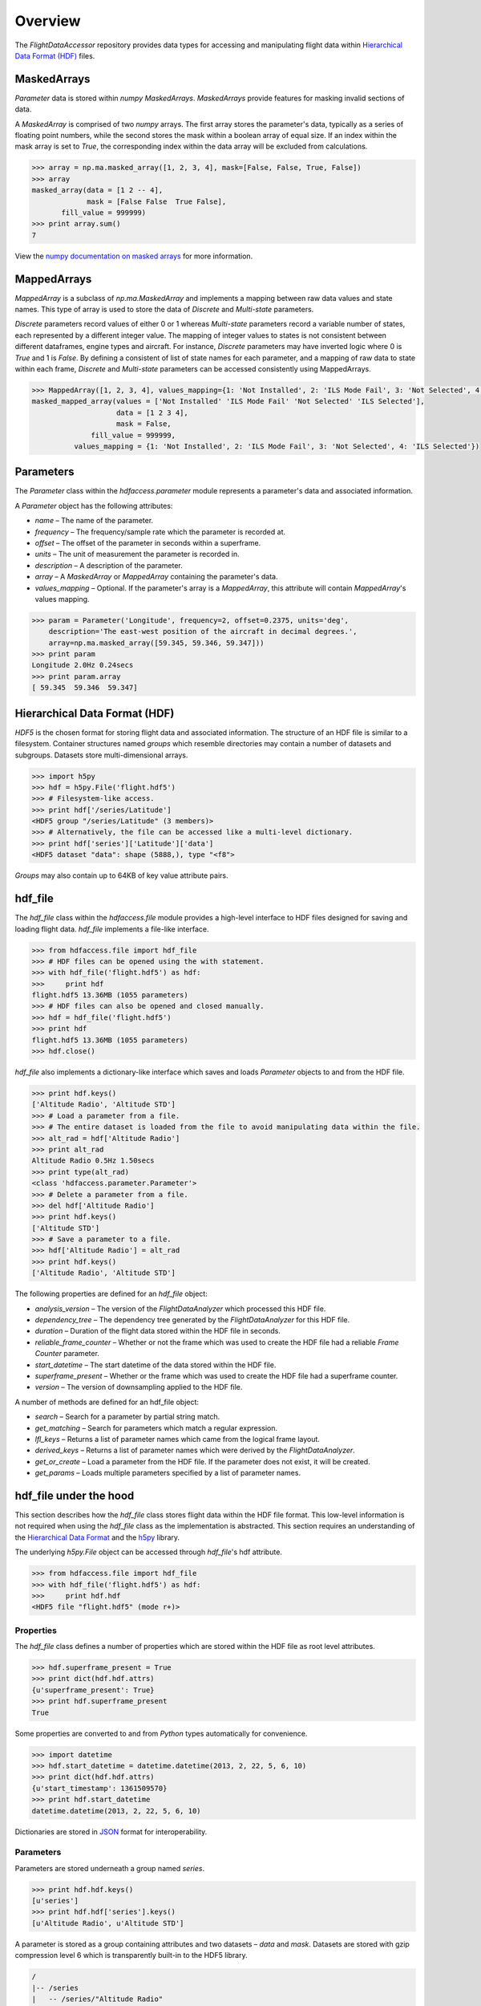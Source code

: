 ========
Overview
========

The `FlightDataAccessor` repository provides data types for accessing and manipulating flight data within `Hierarchical Data Format (HDF) <http://www.hdfgroup.org/HDF5/>`_ files.

------------
MaskedArrays
------------

`Parameter` data is stored within `numpy` `MaskedArrays`. `MaskedArrays` provide features for masking invalid sections of data.

A `MaskedArray` is comprised of two `numpy` arrays. The first array stores the parameter's data, typically as a series of floating point numbers, while the second stores the mask within a boolean array of equal size. If an index within the mask array is set to `True`, the corresponding index within the data array will be excluded from calculations.



.. code-block:: python
   
   >>> array = np.ma.masked_array([1, 2, 3, 4], mask=[False, False, True, False])
   >>> array
   masked_array(data = [1 2 -- 4],
                mask = [False False  True False],
          fill_value = 999999)
   >>> print array.sum()
   7

.. image:: masked_array.png

View the `numpy documentation on masked arrays <http://docs.scipy.org/doc/numpy/reference/maskedarray.html>`_ for more information.

------------
MappedArrays
------------

`MappedArray` is a subclass of `np.ma.MaskedArray` and implements a mapping between raw data values and state names. This type of array is used to store the data of `Discrete` and `Multi-state` parameters.

`Discrete` parameters record values of either 0 or 1 whereas `Multi-state` parameters record a variable number of states, each represented by a different integer value. The mapping of integer values to states is not consistent between different dataframes, engine types and aircraft. For instance, `Discrete` parameters may have inverted logic where 0 is `True` and 1 is `False`. By defining a consistent of list of state names for each parameter, and a mapping of raw data to state within each frame, `Discrete` and `Multi-state` parameters can be accessed consistently using MappedArrays.

.. code-block:: python
   
   >>> MappedArray([1, 2, 3, 4], values_mapping={1: 'Not Installed', 2: 'ILS Mode Fail', 3: 'Not Selected', 4: 'ILS Selected'})
   masked_mapped_array(values = ['Not Installed' 'ILS Mode Fail' 'Not Selected' 'ILS Selected'],
                       data = [1 2 3 4],
                       mask = False,
                 fill_value = 999999,
             values_mapping = {1: 'Not Installed', 2: 'ILS Mode Fail', 3: 'Not Selected', 4: 'ILS Selected'})

.. image:: mapped_array.png

----------
Parameters
----------

The `Parameter` class within the `hdfaccess.parameter` module represents a parameter's data and associated information.

A `Parameter` object has the following attributes:

* `name` – The name of the parameter.
* `frequency` – The frequency/sample rate which the parameter is recorded at.
* `offset` – The offset of the parameter in seconds within a superframe.
* `units` – The unit of measurement the parameter is recorded in.
* `description` – A description of the parameter.
* `array` – A `MaskedArray` or `MappedArray` containing the parameter's data.
* `values_mapping` – Optional. If the parameter's array is a `MappedArray`, this attribute will contain `MappedArray`'s values mapping.

.. code-block:: python
   
   >>> param = Parameter('Longitude', frequency=2, offset=0.2375, units='deg',
       description='The east-west position of the aircraft in decimal degrees.',
       array=np.ma.masked_array([59.345, 59.346, 59.347]))
   >>> print param
   Longitude 2.0Hz 0.24secs
   >>> print param.array
   [ 59.345  59.346  59.347]

------------------------------
Hierarchical Data Format (HDF)
------------------------------

`HDF5` is the chosen format for storing flight data and associated information. The structure of an HDF file is similar to a filesystem. Container structures named `groups` which resemble directories may contain a number of datasets and subgroups. Datasets store multi-dimensional arrays.

.. code-block:: python
   
   >>> import h5py
   >>> hdf = h5py.File('flight.hdf5')
   >>> # Filesystem-like access.
   >>> print hdf['/series/Latitude']
   <HDF5 group "/series/Latitude" (3 members)>
   >>> # Alternatively, the file can be accessed like a multi-level dictionary.
   >>> print hdf['series']['Latitude']['data']
   <HDF5 dataset "data": shape (5888,), type "<f8">

`Groups` may also contain up to 64KB of key value attribute pairs.

--------
hdf_file
--------

The `hdf_file` class within the `hdfaccess.file` module provides a high-level interface to HDF files designed for saving and loading flight data. `hdf_file` implements a file-like interface.

.. code-block:: python
   
   >>> from hdfaccess.file import hdf_file
   >>> # HDF files can be opened using the with statement.
   >>> with hdf_file('flight.hdf5') as hdf:
   >>>     print hdf
   flight.hdf5 13.36MB (1055 parameters)
   >>> # HDF files can also be opened and closed manually.
   >>> hdf = hdf_file('flight.hdf5')
   >>> print hdf
   flight.hdf5 13.36MB (1055 parameters)
   >>> hdf.close()

`hdf_file` also implements a dictionary-like interface which saves and loads `Parameter` objects to and from the HDF file.

.. code-block:: python
   
   >>> print hdf.keys()
   ['Altitude Radio', 'Altitude STD']
   >>> # Load a parameter from a file.
   >>> # The entire dataset is loaded from the file to avoid manipulating data within the file.
   >>> alt_rad = hdf['Altitude Radio']
   >>> print alt_rad
   Altitude Radio 0.5Hz 1.50secs
   >>> print type(alt_rad)
   <class 'hdfaccess.parameter.Parameter'>
   >>> # Delete a parameter from a file.
   >>> del hdf['Altitude Radio']
   >>> print hdf.keys()
   ['Altitude STD']
   >>> # Save a parameter to a file.
   >>> hdf['Altitude Radio'] = alt_rad
   >>> print hdf.keys()
   ['Altitude Radio', 'Altitude STD']

The following properties are defined for an `hdf_file` object:

* `analysis_version` – The version of the `FlightDataAnalyzer` which processed this HDF file.
* `dependency_tree` – The dependency tree generated by the `FlightDataAnalyzer` for this HDF file.
* `duration` – Duration of the flight data stored within the HDF file in seconds.
* `reliable_frame_counter` – Whether or not the frame which was used to create the HDF file had a reliable `Frame Counter` parameter.
* `start_datetime` – The start datetime of the data stored within the HDF file.
* `superframe_present` – Whether or the frame which was used to create the HDF file had a superframe counter.
* `version` – The version of downsampling applied to the HDF file.

A number of methods are defined for an hdf_file object:

* `search` – Search for a parameter by partial string match.
* `get_matching` – Search for parameters which match a regular expression.
* `lfl_keys` – Returns a list of parameter names which came from the logical frame layout.
* `derived_keys` – Returns a list of parameter names which were derived by the `FlightDataAnalyzer`.
* `get_or_create` – Load a parameter from the HDF file. If the parameter does not exist, it will be created.
* `get_params` – Loads multiple parameters specified by a list of parameter names.


-----------------------
hdf_file under the hood
-----------------------

This section describes how the `hdf_file` class stores flight data within the HDF file format. This low-level information is not required when using the `hdf_file` class as the implementation is abstracted. This section requires an understanding of the `Hierarchical Data Format <http://en.wikipedia.org/wiki/Hierarchical_Data_Format>`_ and the `h5py <http://www.h5py.org/docs/>`_ library.

The underlying `h5py.File` object can be accessed through `hdf_file`'s hdf attribute.

.. code-block:: python
   
   >>> from hdfaccess.file import hdf_file
   >>> with hdf_file('flight.hdf5') as hdf:
   >>>     print hdf.hdf
   <HDF5 file "flight.hdf5" (mode r+)>


Properties
^^^^^^^^^^

The `hdf_file` class defines a number of properties which are stored within the HDF file as root level attributes.


.. code-block:: python
   
   >>> hdf.superframe_present = True
   >>> print dict(hdf.hdf.attrs)
   {u'superframe_present': True}
   >>> print hdf.superframe_present
   True

Some properties are converted to and from `Python` types automatically for convenience.

.. code-block:: python
   
   >>> import datetime
   >>> hdf.start_datetime = datetime.datetime(2013, 2, 22, 5, 6, 10)
   >>> print dict(hdf.hdf.attrs)
   {u'start_timestamp': 1361509570}
   >>> print hdf.start_datetime
   datetime.datetime(2013, 2, 22, 5, 6, 10)

Dictionaries are stored in `JSON <http://www.json.org/>`_ format for interoperability.

.. Currently excluded from documentation as it's confusing. To overcome the limitation whereby the attributes of a group cannot exceed 64KB, large dictionaries such as the dependency tree are compressed and base64 encoded when saved to the file.
   
   code-block:: python
   
   >>> hdf.dependency_tree = [{'adjacencies': [{'data': {},
                                                'nodeTo': 'Event Marker'},
                              {'data': {}, 'nodeTo': 'Airborne'}],
                               'data': {'color': '#bed630',
                                        'label': '14: Event Marker Pressed'},
                               'id': 'Event Marker Pressed',
                               'name': '14: Event Marker Pressed'}]
   >>> print dict(hdf.hdf.attrs)
   {u'dependency_tree': 'eJx9jrEOwjAMRH/FMmsHEIihGwMjEgNb1cGJPQSCIzkVS9R/...zS0c5\n'}
   >>> print hdf.dependency_tree
   [{'adjacencies': [{'data': {}, 'nodeTo': 'Event Marker'},
                     {'data': {}, 'nodeTo': 'Airborne'}],
                      'data': {'color': '#bed630', 'label': '14: Event Marker Pressed'},
                      'id': 'Event Marker Pressed',
                      'name': '14: Event Marker Pressed'}]

Parameters
^^^^^^^^^^

Parameters are stored underneath a group named `series`.

.. code-block:: python
   
   >>> print hdf.hdf.keys()
   [u'series']
   >>> print hdf.hdf['series'].keys()
   [u'Altitude Radio', u'Altitude STD']

A parameter is stored as a group containing attributes and two datasets – `data` and `mask`. Datasets are stored with gzip compression level 6 which is transparently built-in to the HDF5 library.

.. code-block:: none
   
   /
   |-- /series
   |   -- /series/"Altitude Radio"
   |      -- /series/"Altitude Radio"/data
   |      -- /series/"Altitude Radio"/mask

Example code accessing the parameter group and its datasets.

.. code-block:: python
   
   >>> print hdf.hdf['series']['Altitude Radio']
   <HDF5 group "/series/Altitude Radio" (3 members)>
   >>> print hdf.hdf['series']['Altitude Radio'].keys()
   [u'data', u'levels', u'mask']
   >>> print hdf.hdf['series']['Altitude Radio']['data']
   <HDF5 dataset "data": shape (4,), type "<f8">
   >>> print hdf.hdf['series']['Altitude Radio']['mask']
   <HDF5 dataset "mask": shape (4,), type "|b1">

A `MaskedArray` is comprised of two arrays which are stored separately within the `data` and `mask` datasets. The `data` dataset stores the recorded values of the parameter, typically as an array of 64-bit floating point numbers, while the `mask` dataset stores the boolean mask array.

.. code-block:: python
   
       # Read datasets into memory.
   >>> data = hdf.hdf['series']['Altitude Radio']['data'][:]
   >>> mask = hdf.hdf['series']['Altitude Radio']['mask'][:]
   >>> data
   array([ 120.  121.  122.  123.])
   >>> mask
   array([ False  False  True  False])
   >>> import numpy as np
   >>> np.ma.masked_array(data, mask=mask)
   masked_array(data = [ 120.  121.  --  123.],
                mask = [ False  False  True  False],
         fill_value = 1e+20)
       # This process is abstracted when a Parameter object is loaded by hdf_file.
   >>> alt_rad = hdf['Altitude Radio']
   >>> print alt_rad
   Altitude Radio 0.5Hz 1.50secs
   >>> alt_rad.array
   masked_array(data = [ 120.  121.  --  123.],
                mask = [ False  False  True  False],
         fill_value = 1e+20)


Information about a parameter is stored within the attributes of the parameter group.

.. code-block:: python
   
   >>> print dict(f['series']['Latitude'].attrs)
   {u'arinc_429': False,
    u'data_type': 'Signed',
    u'description': 'The east-west position of the aircraft in decimal degrees.',
    u'frequency': 1.0,
    u'lfl': True,
    u'name': 'Latitude',
    u'supf_offset': 0.2265625,
    u'units': 'deg'}

Caching within the hdf_file class
^^^^^^^^^^^^^^^^^^^^^^^^^^^^^^^^^

Caching Parameters
""""""""""""""""""

When a `Parameter` object is loaded from the HDF file, the entire data and mask datasets are read from the file and combined to create the `Parameter`'s array attribute. To speed up loading of the parameters which have already been read from the file, an optional argument `cache_param_list`, a list of parameter names to be cached, can be provided to `hdf_file`'s constructor.

.. code-block:: python
   
   >>> from timeit import timeit
   >>> # Loading the parameter for the first time.
   >>> timeit("hdf['Acceleration Normal']",
              setup="from hdfaccess.file import hdf_file; hdf = hdf_file('flight.hdf5')",
              number=100)
   1.5289490222930908
   >>> # Loading the parameter after it has been cached.
   >>> timeit("hdf['Acceleration Normal']",
       setup="from hdfaccess.file import hdf_file; hdf = hdf_file('flight.hdf5', cache_param_list=['Acceleration Normal']); hdf['Acceleration Normal']",
       number=100)
   0.09475302696228027

Caching Parameter names
"""""""""""""""""""""""

Retrieving the contents of a group within `h5py` is much slower than native Python types, therefore this list is cached on the `hdf_file` object and updated when parameters are saved or deleted.

.. code-block:: python
   
   >>> from timeit import timeit
   >>> print len(hdf.keys())
   1043
   >>> timeit("hdf.hdf['series'].keys()",
              setup="from hdfaccess.file import hdf_file; hdf_file('flight.hdf5')",
              number=100)
   7.203955888748169
   >>> timeit("hdf.keys()",
              setup="from hdfaccess.file import hdf_file; hdf = hdf_file('flight.hdf5')",
              number=100)
   0.06666207313537598
